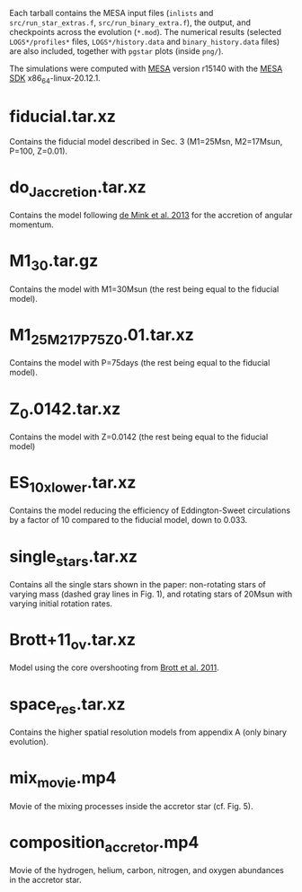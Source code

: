 Each tarball contains the MESA input files (=inlists= and
=src/run_star_extras.f=, =src/run_binary_extra.f=), the output, and
checkpoints across the evolution (=*.mod=).  The numerical results
(selected =LOGS*/profiles*= files, =LOGS*/history.data= and
=binary_history.data= files) are also included, together with =pgstar=
plots (inside =png/=).

The simulations were computed with [[http://mesa.sourceforge.net/][MESA]] version r15140 with the [[http://www.astro.wisc.edu/~townsend/static.php?ref=mesasdk][MESA SDK]] x86_64-linux-20.12.1.

* fiducial.tar.xz

  Contains the fiducial model described in Sec. 3 (M1=25Msn,
  M2=17Msun, P=100, Z=0.01).

* do_J_accretion.tar.xz

  Contains the model following [[https://ui.adsabs.harvard.edu/abs/2013ApJ...764..166D/abstract][de Mink et al. 2013]] for the accretion
  of angular momentum.

* M1_30.tar.gz

  Contains the model with M1=30Msun (the rest being equal to the fiducial
  model).

* M1_25_M2_17_P75_Z0.01.tar.xz

  Contains the model with P=75days (the rest being equal to the fiducial
  model).

* Z_0.0142.tar.xz

  Contains the model with Z=0.0142 (the rest being equal to the fiducial
  model)

* ES_10x_lower.tar.xz

  Contains the model reducing the efficiency of Eddington-Sweet
  circulations by a factor of 10 compared to the fiducial model, down
  to 0.033.

* single_stars.tar.xz

  Contains all the single stars shown in the paper: non-rotating stars
  of varying mass (dashed gray lines in Fig. 1), and rotating stars of
  20Msun with varying initial rotation rates.

* Brott+11_ov.tar.xz

  Model using the core overshooting from [[https://ui.adsabs.harvard.edu/abs/2011A%26A...530A.116B/abstract][Brott et al. 2011]].

* space_res.tar.xz

  Contains the higher spatial resolution models from appendix A (only
  binary evolution).

* mix_movie.mp4

  Movie of the mixing processes inside the accretor star (cf. Fig. 5).

* composition_accretor.mp4

  Movie of the hydrogen, helium, carbon, nitrogen, and oxygen
  abundances in the accretor star.
